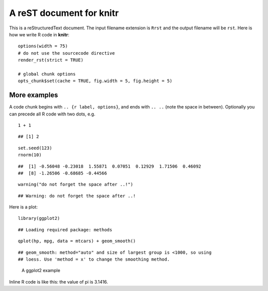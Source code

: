 A reST document for knitr
=========================

This is a reStructuredText document. The input filename extension is ``Rrst``
and the output filename will be ``rst``. Here is how we write R code in
**knitr**:



::

    options(width = 75)
    # do not use the sourcecode directive
    render_rst(strict = TRUE)
    
    # global chunk options
    opts_chunk$set(cache = TRUE, fig.width = 5, fig.height = 5)




More examples
-------------

A code chunk begins with ``.. {r label, options}``, and ends with ``.. ..``
(note the space in between). Optionally you can precede all R code with two
dots, e.g.



::

    1 + 1



::

    ## [1] 2



::

    set.seed(123)
    rnorm(10)



::

    ##  [1] -0.56048 -0.23018  1.55871  0.07051  0.12929  1.71506  0.46092
    ##  [8] -1.26506 -0.68685 -0.44566



::

    warning("do not forget the space after ..!")



::

    ## Warning: do not forget the space after ..!




Here is a plot:



::

    library(ggplot2)



::

    ## Loading required package: methods



::

    qplot(hp, mpg, data = mtcars) + geom_smooth()



::

    ## geom_smooth: method="auto" and size of largest group is <1000, so using
    ## loess. Use 'method = x' to change the smoothing method.


.. figure:: http://animation.r-forge.r-project.org/knitr-ex/figure/006-minimal-rst-plot.png
    :alt: A ggplot2 example
    :width: 360px

    A ggplot2 example


Inline R code is like this: the value of pi is 3.1416.


